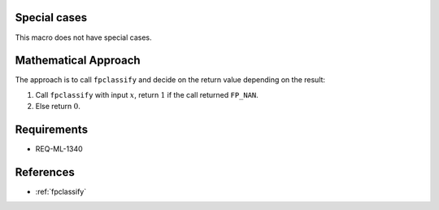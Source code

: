 Special cases
^^^^^^^^^^^^^

This macro does not have special cases.

Mathematical Approach
^^^^^^^^^^^^^^^^^^^^^

The approach is to call ``fpclassify`` and decide on the return value depending on the result:

#. Call ``fpclassify`` with input :math:`x`, return :math:`1` if the call returned ``FP_NAN``.
#. Else return :math:`0`.

Requirements
^^^^^^^^^^^^

* REQ-ML-1340

References
^^^^^^^^^^

* :ref:`fpclassify`
